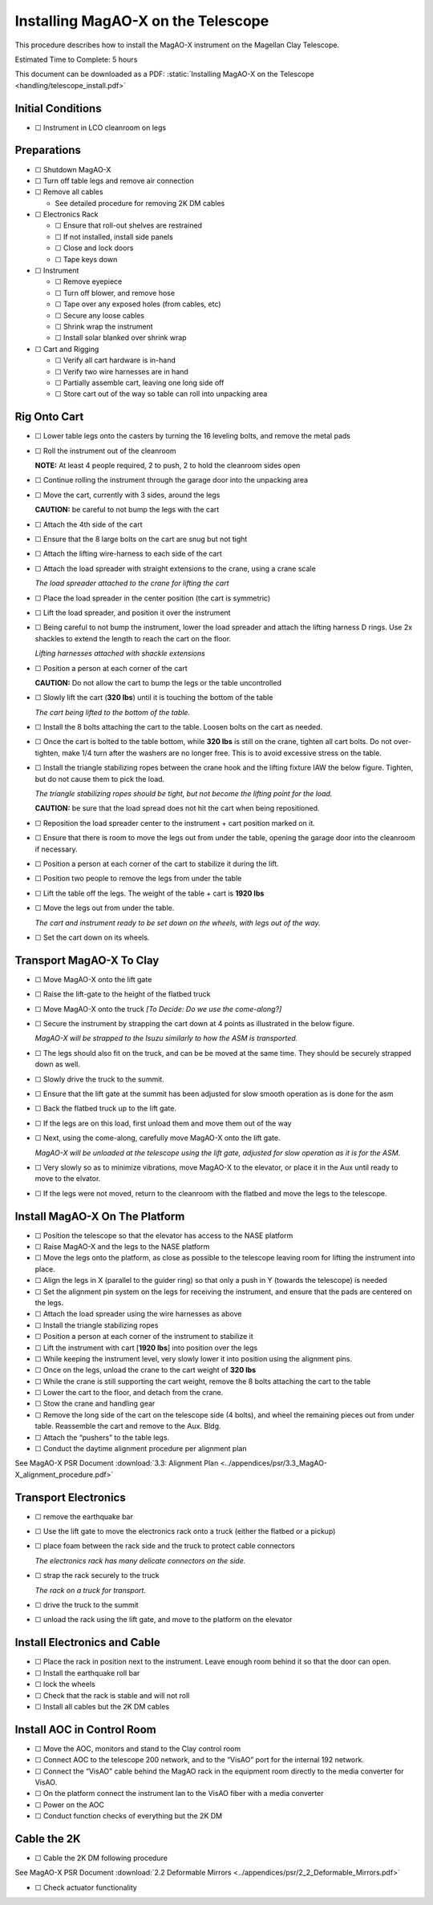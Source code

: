 Installing MagAO-X on the Telescope
===================================

This procedure describes how to install the MagAO-X instrument on the
Magellan Clay Telescope.

Estimated Time to Complete: 5 hours

This document can be downloaded as a PDF: :static:`Installing MagAO-X on the Telescope <handling/telescope_install.pdf>`

Initial Conditions
------------------

-  ☐ Instrument in LCO cleanroom on legs

Preparations
------------

-  ☐ Shutdown MagAO-X

-  ☐ Turn off table legs and remove air connection

-  ☐ Remove all cables

   -  See detailed procedure for removing 2K DM cables

-  ☐ Electronics Rack

   -  ☐ Ensure that roll-out shelves are restrained
   -  ☐ If not installed, install side panels
   -  ☐ Close and lock doors
   -  ☐ Tape keys down

-  ☐ Instrument

   -  ☐ Remove eyepiece
   -  ☐ Turn off blower, and remove hose
   -  ☐ Tape over any exposed holes (from cables, etc)
   -  ☐ Secure any loose cables
   -  ☐ Shrink wrap the instrument
   -  ☐ Install solar blanked over shrink wrap

-  ☐ Cart and Rigging

   -  ☐ Verify all cart hardware is in-hand
   -  ☐ Verify two wire harnesses are in hand
   -  ☐ Partially assemble cart, leaving one long side off
   -  ☐ Store cart out of the way so table can roll into unpacking area

Rig Onto Cart
-------------

-  ☐ Lower table legs onto the casters by turning the 16 leveling bolts,
   and remove the metal pads

-  ☐ Roll the instrument out of the cleanroom

   **NOTE:** At least 4 people required, 2 to push, 2 to hold the
   cleanroom sides open

-  ☐ Continue rolling the instrument through the garage door into the
   unpacking area

-  ☐ Move the cart, currently with 3 sides, around the legs

   **CAUTION:** be careful to not bump the legs with the cart

-  ☐ Attach the 4th side of the cart

-  ☐ Ensure that the 8 large bolts on the cart are snug but not tight

-  ☐ Attach the lifting wire-harness to each side of the cart

-  ☐ Attach the load spreader with straight extensions to the crane,
   using a crane scale

   .. image:: figures/load_spreader_attach.jpg

   *The load spreader attached to the crane for lifting the cart*

-  ☐ Place the load spreader in the center position (the cart is
   symmetric)

-  ☐ Lift the load spreader, and position it over the instrument

-  ☐ Being careful to not bump the instrument, lower the load spreader
   and attach the lifting harness D rings. Use 2x shackles to extend the
   length to reach the cart on the floor.

   .. image:: figures/cart_lift_extensions.jpg

   *Lifting harnesses attached with shackle extensions*

-  ☐ Position a person at each corner of the cart

   **CAUTION:** Do not allow the cart to bump the legs or the table
   uncontrolled

-  ☐ Slowly lift the cart (**320 lbs**) until it is touching the bottom
   of the table

   .. image:: figures/cart_lift_tofrom_table.jpg

   *The cart being lifted to the bottom of the table.*

-  ☐ Install the 8 bolts attaching the cart to the table. Loosen bolts
   on the cart as needed.

-  ☐ Once the cart is bolted to the table bottom, while **320 lbs** is
   still on the crane, tighten all cart bolts. Do not over-tighten, make
   1/4 turn after the washers are no longer free. This is to avoid
   excessive stress on the table.

-  ☐ Install the triangle stabilizing ropes between the crane hook and
   the lifting fixture IAW the below figure. Tighten, but do not cause
   them to pick the load.

   .. image:: figures/stabilizers.jpg

   *The triangle stabilizing ropes should be tight, but not become the
   lifting point for the load.*

   **CAUTION:** be sure that the load spread does not hit the cart when
   being repositioned.

-  ☐ Reposition the load spreader center to the instrument + cart
   position marked on it.

-  ☐ Ensure that there is room to move the legs out from under the
   table, opening the garage door into the cleanroom if necessary.

-  ☐ Position a person at each corner of the cart to stabilize it during
   the lift.

-  ☐ Position two people to remove the legs from under the table

-  ☐ Lift the table off the legs. The weight of the table + cart is
   **1920 lbs**

-  ☐ Move the legs out from under the table.

   .. image:: figures/cart_lift_legs_ready.jpg

   *The cart and instrument ready to be set down on the wheels, with
   legs out of the way.*

-  ☐ Set the cart down on its wheels.

Transport MagAO-X To Clay
-------------------------

-  ☐ Move MagAO-X onto the lift gate

-  ☐ Raise the lift-gate to the height of the flatbed truck

-  ☐ Move MagAO-X onto the truck *[To Decide: Do we use the
   come-along?]*

-  ☐ Secure the instrument by strapping the cart down at 4 points as
   illustrated in the below figure.

   .. image:: figures/asm_truck_strapped.jpg

   *MagAO-X will be strapped to the Isuzu similarly to how the ASM is
   transported.*

-  ☐ The legs should also fit on the truck, and can be be moved at the
   same time. They should be securely strapped down as well.

-  ☐ Slowly drive the truck to the summit.

-  ☐ Ensure that the lift gate at the summit has been adjusted for slow
   smooth operation as is done for the asm

-  ☐ Back the flatbed truck up to the lift gate.

-  ☐ If the legs are on this load, first unload them and move them out
   of the way

-  ☐ Next, using the come-along, carefully move MagAO-X onto the lift
   gate.

   .. image:: figures/asm_backed_up.jpg

   *MagAO-X will be unloaded at the telescope using the lift gate,
   adjusted for slow operation as it is for the ASM.*

-  ☐ Very slowly so as to minimize vibrations, move MagAO-X to the
   elevator, or place it in the Aux until ready to move to the elvator.

-  ☐ If the legs were not moved, return to the cleanroom with the
   flatbed and move the legs to the telescope.

Install MagAO-X On The Platform
-------------------------------

-  ☐ Position the telescope so that the elevator has access to the NASE
   platform

-  ☐ Raise MagAO-X and the legs to the NASE platform

-  ☐ Move the legs onto the platform, as close as possible to the
   telescope leaving room for lifting the instrument into place.

-  ☐ Align the legs in X (parallel to the guider ring) so that only a
   push in Y (towards the telescope) is needed

-  ☐ Set the alignment pin system on the legs for receiving the
   instrument, and ensure that the pads are centered on the legs.

-  ☐ Attach the load spreader using the wire harnesses as above

-  ☐ Install the triangle stabilizing ropes

-  ☐ Position a person at each corner of the instrument to stabilize it

-  ☐ Lift the instrument with cart [**1920 lbs**] into position over the
   legs

-  ☐ While keeping the instrument level, very slowly lower it into
   position using the alignment pins.

-  ☐ Once on the legs, unload the crane to the cart weight of **320
   lbs**

-  ☐ While the crane is still supporting the cart weight, remove the 8
   bolts attaching the cart to the table

-  ☐ Lower the cart to the floor, and detach from the crane.

-  ☐ Stow the crane and handling gear

-  ☐ Remove the long side of the cart on the telescope side (4 bolts),
   and wheel the remaining pieces out from under table. Reassemble the
   cart and remove to the Aux. Bldg.

-  ☐ Attach the “pushers” to the table legs.

-  ☐ Conduct the daytime alignment procedure per alignment plan

See MagAO-X PSR Document :download:`3.3: Alignment Plan <../appendices/psr/3.3_MagAO-X_alignment_procedure.pdf>`

Transport Electronics
---------------------

-  ☐ remove the earthquake bar

-  ☐ Use the lift gate to move the electronics rack onto a truck (either
   the flatbed or a pickup)

-  ☐ place foam between the rack side and the truck to protect cable
   connectors

   .. image:: figures/rack_connectors.jpg

   *The electronics rack has many delicate connectors on the side.*

-  ☐ strap the rack securely to the truck

   .. image:: figures/rack_truck.jpg

   *The rack on a truck for transport.*

-  ☐ drive the truck to the summit

-  ☐ unload the rack using the lift gate, and move to the platform on
   the elevator

Install Electronics and Cable
-----------------------------

-  ☐ Place the rack in position next to the instrument. Leave enough
   room behind it so that the door can open.

-  ☐ Install the earthquake roll bar

-  ☐ lock the wheels

-  ☐ Check that the rack is stable and will not roll

-  ☐ Install all cables but the 2K DM cables

Install AOC in Control Room
---------------------------

-  ☐ Move the AOC, monitors and stand to the Clay control room

-  ☐ Connect AOC to the telescope 200 network, and to the “VisAO” port
   for the internal 192 network.

-  ☐ Connect the “VisAO” cable behind the MagAO rack in the equipment
   room directly to the media converter for VisAO.

-  ☐ On the platform connect the instrument lan to the VisAO fiber with
   a media converter

-  ☐ Power on the AOC

-  ☐ Conduct function checks of everything but the 2K DM

Cable the 2K
------------

-  ☐ Cable the 2K DM following procedure

See MagAO-X PSR Document :download:`2.2 Deformable Mirrors <../appendices/psr/2_2_Deformable_Mirrors.pdf>`

-  ☐ Check actuator functionality
